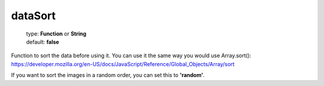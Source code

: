 ========
dataSort
========

    | type: **Function** or **String**
    | default: **false**

Function to sort the data before using it.
You can use it the same way you would use Array.sort(): https://developer.mozilla.org/en-US/docs/JavaScript/Reference/Global_Objects/Array/sort

If you want to sort the images in a random order, you can set this to **'random'**.